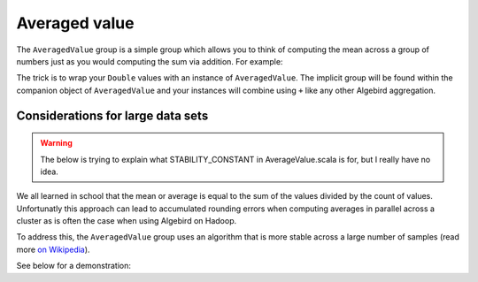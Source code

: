 .. _averaged-value:

Averaged value
==============

The ``AveragedValue`` group is a simple group which allows you to think of computing the mean across a group of numbers
just as you would computing the sum via addition.  For example:

.. includecode:: ../code/AveragedValue.scala#example

The trick is to wrap your ``Double`` values with an instance of ``AveragedValue``.  The implicit group will be found within
the companion object of ``AveragedValue`` and your instances will combine using ``+`` like any other Algebird aggregation.

Considerations for large data sets
----------------------------------

.. warning::
    The below is trying to explain what STABILITY_CONSTANT in AverageValue.scala is for, but I really have no idea.

We all learned in school that the mean or average is equal to the sum of the values divided by the count of values.
Unfortunatly this approach can lead to accumulated rounding errors when computing averages in parallel across a cluster
as is often the case when using Algebird on Hadoop.

To address this, the ``AveragedValue`` group uses an algorithm
that is more stable across a large number of samples (read more `on Wikipedia
<http://en.wikipedia.org/wiki/Algorithms_for_calculating_variance#Parallel_algorithm>`_).

See below for a demonstration:

.. includecode:: ../code/AveragedValue.scala#increased-accuracy